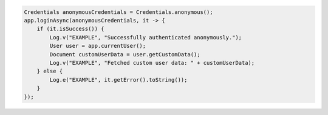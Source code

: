 .. code-block:: java

   Credentials anonymousCredentials = Credentials.anonymous();
   app.loginAsync(anonymousCredentials, it -> {
       if (it.isSuccess()) {
           Log.v("EXAMPLE", "Successfully authenticated anonymously.");
           User user = app.currentUser();
           Document customUserData = user.getCustomData();
           Log.v("EXAMPLE", "Fetched custom user data: " + customUserData);
       } else {
           Log.e("EXAMPLE", it.getError().toString());
       }
   });
